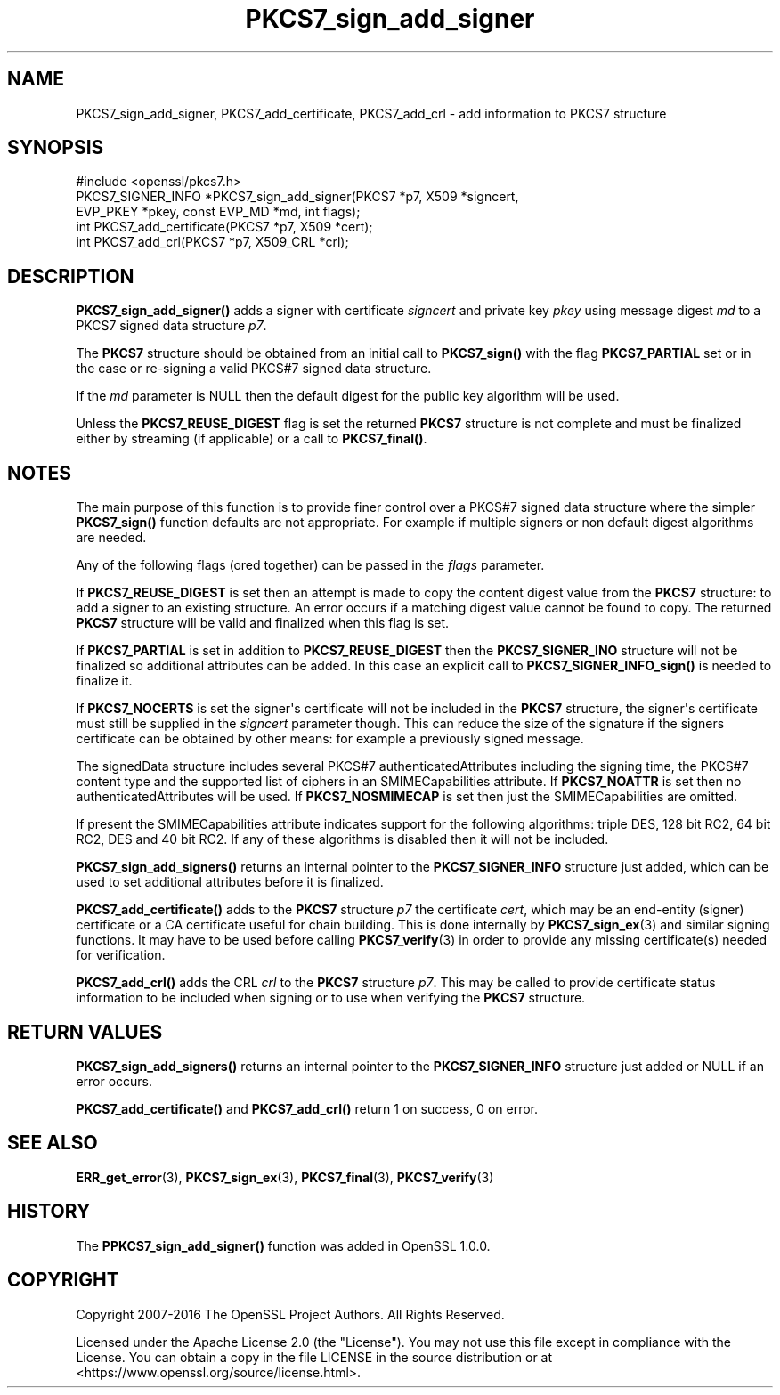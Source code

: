 .\"	$NetBSD: PKCS7_sign_add_signer.3,v 1.1 2025/07/17 14:25:56 christos Exp $
.\"
.\" -*- mode: troff; coding: utf-8 -*-
.\" Automatically generated by Pod::Man v6.0.2 (Pod::Simple 3.45)
.\"
.\" Standard preamble:
.\" ========================================================================
.de Sp \" Vertical space (when we can't use .PP)
.if t .sp .5v
.if n .sp
..
.de Vb \" Begin verbatim text
.ft CW
.nf
.ne \\$1
..
.de Ve \" End verbatim text
.ft R
.fi
..
.\" \*(C` and \*(C' are quotes in nroff, nothing in troff, for use with C<>.
.ie n \{\
.    ds C` ""
.    ds C' ""
'br\}
.el\{\
.    ds C`
.    ds C'
'br\}
.\"
.\" Escape single quotes in literal strings from groff's Unicode transform.
.ie \n(.g .ds Aq \(aq
.el       .ds Aq '
.\"
.\" If the F register is >0, we'll generate index entries on stderr for
.\" titles (.TH), headers (.SH), subsections (.SS), items (.Ip), and index
.\" entries marked with X<> in POD.  Of course, you'll have to process the
.\" output yourself in some meaningful fashion.
.\"
.\" Avoid warning from groff about undefined register 'F'.
.de IX
..
.nr rF 0
.if \n(.g .if rF .nr rF 1
.if (\n(rF:(\n(.g==0)) \{\
.    if \nF \{\
.        de IX
.        tm Index:\\$1\t\\n%\t"\\$2"
..
.        if !\nF==2 \{\
.            nr % 0
.            nr F 2
.        \}
.    \}
.\}
.rr rF
.\"
.\" Required to disable full justification in groff 1.23.0.
.if n .ds AD l
.\" ========================================================================
.\"
.IX Title "PKCS7_sign_add_signer 3"
.TH PKCS7_sign_add_signer 3 2025-07-01 3.5.1 OpenSSL
.\" For nroff, turn off justification.  Always turn off hyphenation; it makes
.\" way too many mistakes in technical documents.
.if n .ad l
.nh
.SH NAME
PKCS7_sign_add_signer,
PKCS7_add_certificate, PKCS7_add_crl \- add information to PKCS7 structure
.SH SYNOPSIS
.IX Header "SYNOPSIS"
.Vb 1
\& #include <openssl/pkcs7.h>
\&
\& PKCS7_SIGNER_INFO *PKCS7_sign_add_signer(PKCS7 *p7, X509 *signcert,
\&                                          EVP_PKEY *pkey, const EVP_MD *md, int flags);
\& int PKCS7_add_certificate(PKCS7 *p7, X509 *cert);
\& int PKCS7_add_crl(PKCS7 *p7, X509_CRL *crl);
.Ve
.SH DESCRIPTION
.IX Header "DESCRIPTION"
\&\fBPKCS7_sign_add_signer()\fR adds a signer with certificate \fIsigncert\fR and private
key \fIpkey\fR using message digest \fImd\fR to a PKCS7 signed data structure \fIp7\fR.
.PP
The \fBPKCS7\fR structure should be obtained from an initial call to \fBPKCS7_sign()\fR
with the flag \fBPKCS7_PARTIAL\fR set or in the case or re\-signing a valid PKCS#7
signed data structure.
.PP
If the \fImd\fR parameter is NULL then the default digest for the public
key algorithm will be used.
.PP
Unless the \fBPKCS7_REUSE_DIGEST\fR flag is set the returned \fBPKCS7\fR structure
is not complete and must be finalized either by streaming (if applicable) or
a call to \fBPKCS7_final()\fR.
.SH NOTES
.IX Header "NOTES"
The main purpose of this function is to provide finer control over a PKCS#7
signed data structure where the simpler \fBPKCS7_sign()\fR function defaults are
not appropriate. For example if multiple signers or non default digest
algorithms are needed.
.PP
Any of the following flags (ored together) can be passed in the \fIflags\fR
parameter.
.PP
If \fBPKCS7_REUSE_DIGEST\fR is set then an attempt is made to copy the content
digest value from the \fBPKCS7\fR structure: to add a signer to an existing structure.
An error occurs if a matching digest value cannot be found to copy. The
returned \fBPKCS7\fR structure will be valid and finalized when this flag is set.
.PP
If \fBPKCS7_PARTIAL\fR is set in addition to \fBPKCS7_REUSE_DIGEST\fR then the
\&\fBPKCS7_SIGNER_INO\fR structure will not be finalized so additional attributes
can be added. In this case an explicit call to \fBPKCS7_SIGNER_INFO_sign()\fR is
needed to finalize it.
.PP
If \fBPKCS7_NOCERTS\fR is set the signer\*(Aqs certificate will not be included in the
\&\fBPKCS7\fR structure, the signer\*(Aqs certificate must still be supplied in the
\&\fIsigncert\fR parameter though. This can reduce the size of the signature if the
signers certificate can be obtained by other means: for example a previously
signed message.
.PP
The signedData structure includes several PKCS#7 authenticatedAttributes
including the signing time, the PKCS#7 content type and the supported list of
ciphers in an SMIMECapabilities attribute. If \fBPKCS7_NOATTR\fR is set then no
authenticatedAttributes will be used. If \fBPKCS7_NOSMIMECAP\fR is set then just
the SMIMECapabilities are omitted.
.PP
If present the SMIMECapabilities attribute indicates support for the following
algorithms: triple DES, 128 bit RC2, 64 bit RC2, DES and 40 bit RC2. If any of
these algorithms is disabled then it will not be included.
.PP
\&\fBPKCS7_sign_add_signers()\fR returns an internal pointer to the \fBPKCS7_SIGNER_INFO\fR
structure just added, which can be used to set additional attributes
before it is finalized.
.PP
\&\fBPKCS7_add_certificate()\fR adds to the \fBPKCS7\fR structure \fIp7\fR the certificate
\&\fIcert\fR, which may be an end\-entity (signer) certificate
or a CA certificate useful for chain building.
This is done internally by \fBPKCS7_sign_ex\fR\|(3) and similar signing functions.
It may have to be used before calling \fBPKCS7_verify\fR\|(3)
in order to provide any missing certificate(s) needed for verification.
.PP
\&\fBPKCS7_add_crl()\fR adds the CRL \fIcrl\fR to the \fBPKCS7\fR structure \fIp7\fR.
This may be called to provide certificate status information
to be included when signing or to use when verifying the \fBPKCS7\fR structure.
.SH "RETURN VALUES"
.IX Header "RETURN VALUES"
\&\fBPKCS7_sign_add_signers()\fR returns an internal pointer to the \fBPKCS7_SIGNER_INFO\fR
structure just added or NULL if an error occurs.
.PP
\&\fBPKCS7_add_certificate()\fR and \fBPKCS7_add_crl()\fR return 1 on success, 0 on error.
.SH "SEE ALSO"
.IX Header "SEE ALSO"
\&\fBERR_get_error\fR\|(3), \fBPKCS7_sign_ex\fR\|(3),
\&\fBPKCS7_final\fR\|(3), \fBPKCS7_verify\fR\|(3)
.SH HISTORY
.IX Header "HISTORY"
The \fBPPKCS7_sign_add_signer()\fR function was added in OpenSSL 1.0.0.
.SH COPYRIGHT
.IX Header "COPYRIGHT"
Copyright 2007\-2016 The OpenSSL Project Authors. All Rights Reserved.
.PP
Licensed under the Apache License 2.0 (the "License").  You may not use
this file except in compliance with the License.  You can obtain a copy
in the file LICENSE in the source distribution or at
<https://www.openssl.org/source/license.html>.
